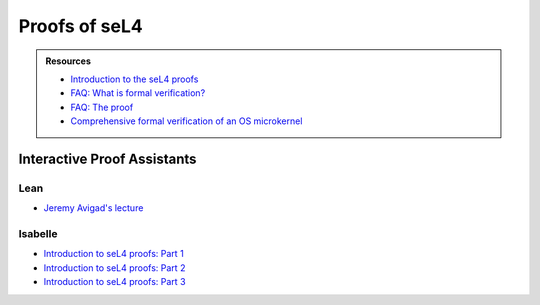 



**************
Proofs of seL4
**************

.. admonition:: Resources

    - `Introduction to the seL4 proofs <https://youtu.be/AdakDMYu4lM?si=vj6CegZksKi5OVAY>`_
    - `FAQ: What is formal verification? <https://youtu.be/AdakDMYu4lM?si=vj6CegZksKi5OVAY>`_
    - `FAQ:  The proof <https://sel4.systems/Info/FAQ/proof.html>`_
    - `Comprehensive formal verification of an OS microkernel <https://trustworthy.systems/publications/nictaabstracts/Klein_AEMSKH_14.abstract>`_


Interactive Proof Assistants
============================

Lean
----

- `Jeremy Avigad's lecture <https://sites.pitt.edu/~dgcole/HACPS/proofs/HACPS.lean>`_

Isabelle
--------

- `Introduction to seL4 proofs: Part 1 <https://sites.pitt.edu/~dgcole/HACPS/proofs/HACPS1.thy>`_
- `Introduction to seL4 proofs: Part 2 <https://sites.pitt.edu/~dgcole/HACPS/proofs/HACPS2.thy>`_
- `Introduction to seL4 proofs: Part 3 <https://sites.pitt.edu/~dgcole/HACPS/proofs/HACPS3.thy>`_

.. 
    - What are the proofs, and what do they mean?
    - Where do I look for them, and how do I read them?
    - How do they actually provide strong assurances?

    ------

    - What does refinement mean?
    - What are invariants?


    Introduction to Isabelle/HOL
    ============================

    `<https://isabelle.in.tum.de/>`_

    Introduction to Specification and Hoare Triples
    ===============================================

    Abstract Specification
    ======================

    Invariants
    ==========


.. at 4:44 in Introduction to the seL4 proofs:  Interactive Mode


